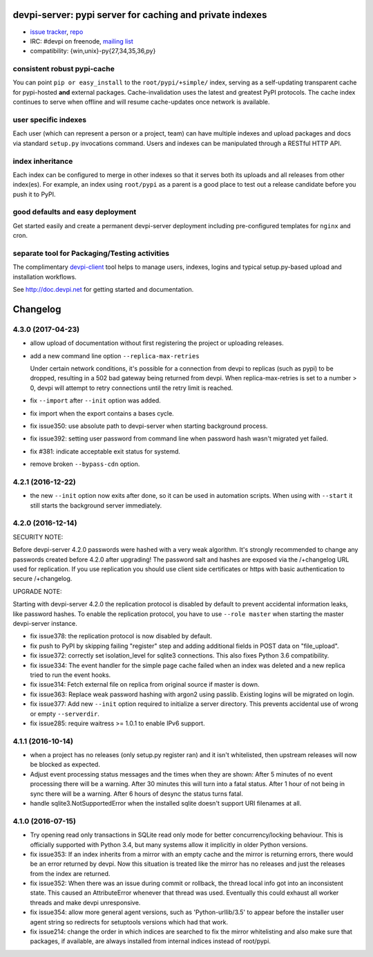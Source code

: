 devpi-server: pypi server for caching and private indexes
=============================================================================

* `issue tracker <https://github.com/devpi/devpi/issues>`_, `repo
  <https://github.com/devpi/devpi>`_

* IRC: #devpi on freenode, `mailing list
  <https://mail.python.org/mm3/mailman3/lists/devpi-dev.python.org/>`_ 

* compatibility: {win,unix}-py{27,34,35,36,py}

consistent robust pypi-cache
----------------------------------------

You can point ``pip or easy_install`` to the ``root/pypi/+simple/``
index, serving as a self-updating transparent cache for pypi-hosted
**and** external packages.  Cache-invalidation uses the latest and
greatest PyPI protocols.  The cache index continues to serve when
offline and will resume cache-updates once network is available.

user specific indexes
---------------------

Each user (which can represent a person or a project, team) can have
multiple indexes and upload packages and docs via standard ``setup.py``
invocations command.  Users and indexes can be manipulated through a
RESTful HTTP API.

index inheritance
--------------------------

Each index can be configured to merge in other indexes so that it serves
both its uploads and all releases from other index(es).  For example, an
index using ``root/pypi`` as a parent is a good place to test out a
release candidate before you push it to PyPI.

good defaults and easy deployment
---------------------------------------

Get started easily and create a permanent devpi-server deployment
including pre-configured templates for ``nginx`` and cron. 

separate tool for Packaging/Testing activities
-------------------------------------------------------

The complimentary `devpi-client <http://pypi.python.org/devpi-client>`_ tool
helps to manage users, indexes, logins and typical setup.py-based upload and
installation workflows.

See http://doc.devpi.net for getting started and documentation.



Changelog
=========

4.3.0 (2017-04-23)
------------------

- allow upload of documentation without first registering the project or
  uploading releases.

- add a new command line option ``--replica-max-retries``

  Under certain network conditions, it's possible for a connection from devpi
  to replicas (such as pypi) to be dropped, resulting in a 502 bad gateway
  being returned from devpi. When replica-max-retries is set to a number > 0,
  devpi will attempt to retry connections until the retry limit is reached.

- fix ``--import`` after ``--init`` option was added.

- fix import when the export contains a bases cycle.

- fix issue350: use absolute path to devpi-server when starting
  background process.

- fix issue392: setting user password from command line when password hash
  wasn't migrated yet failed.

- fix #381: indicate acceptable exit status for systemd.

- remove broken ``--bypass-cdn`` option.


4.2.1 (2016-12-22)
------------------

- the new ``--init`` option now exits after done, so it can be used in
  automation scripts. When using with ``--start`` it still starts the
  background server immediately.


4.2.0 (2016-12-14)
------------------

SECURITY NOTE:

Before devpi-server 4.2.0 passwords were hashed with a very weak algorithm.
It's strongly recommended to change any passwords created before 4.2.0
after upgrading! The password salt and hashes are exposed via the /+changelog
URL used for replication. If you use replication you should use client
side certificates or https with basic authentication to secure /+changelog.

UPGRADE NOTE:

Starting with devpi-server 4.2.0 the replication protocol is disabled by
default to prevent accidental information leaks, like password hashes. To
enable the replication protocol, you have to use ``--role master`` when
starting the master devpi-server instance.

- fix issue378: the replication protocol is now disabled by default.

- fix push to PyPI by skipping failing "register" step and adding additional
  fields in POST data on "file_upload".

- fix issue372: correctly set isolation_level for sqlite3 connections. This
  also fixes Python 3.6 compatibility.

- fix issue334: The event handler for the simple page cache failed when an
  index was deleted and a new replica tried to run the event hooks.

- fix issue314: Fetch external file on replica from original source if master
  is down.

- fix issue363: Replace weak password hashing with argon2 using passlib.
  Existing logins will be migrated on login.

- fix issue377: Add new ``--init`` option required to initialize a server
  directory. This prevents accidental use of wrong or empty ``--serverdir``.

- fix issue285: require waitress >= 1.0.1 to enable IPv6 support.


4.1.1 (2016-10-14)
------------------

- when a project has no releases (only setup.py register ran) and it isn't
  whitelisted, then upstream releases will now be blocked as expected.

- Adjust event processing status messages and the times when they are shown:
  After 5 minutes of no event processing there will be a warning.
  After 30 minutes this will turn into a fatal status.
  After 1 hour of not being in sync there will be a warning.
  After 6 hours of desync the status turns fatal.

- handle sqlite3.NotSupportedError when the installed sqlite doesn't support
  URI filenames at all.


4.1.0 (2016-07-15)
------------------

- Try opening read only transactions in SQLite read only mode for better
  concurrency/locking behaviour. This is officially supported with Python 3.4,
  but many systems allow it implicitly in older Python versions.

- fix issue353: If an index inherits from a mirror with an empty cache and the
  mirror is returning errors, there would be an error returned by devpi. Now
  this situation is treated like the mirror has no releases and just the
  releases from the index are returned.

- fix issue352: When there was an issue during commit or rollback, the thread
  local info got into an inconsistent state. This caused an AttributeError
  whenever that thread was used. Eventually this could exhaust all worker
  threads and make devpi unresponsive.

- fix issue354: allow more general agent versions, such as 'Python-urllib/3.5'
  to appear before the installer user agent string so redirects for setuptools
  versions which had that work.

- fix issue214: change the order in which indices are searched to fix the
  mirror whitelisting and also make sure that packages, if available,
  are always installed from internal indices instead of root/pypi.



